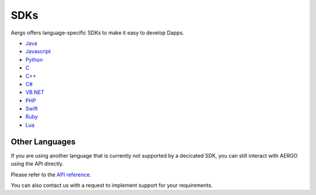 SDKs
====

Aergo offers language-specific SDKs to make it easy to develop Dapps.

.. image:: dapp-overview.png

* `Java <https://github.com/aergoio/heraj/wiki>`_
* `Javascript <https://herajs.readthedocs.io/>`_
* `Python <https://aergo-herapy.readthedocs.io/>`_
* `C <https://github.com/aergoio/libaergo/>`_
* `C++ <https://github.com/aergoio/libaergo/>`_
* `C# <https://github.com/aergoio/libaergo/>`_
* `VB.NET <https://github.com/aergoio/libaergo/>`_
* `PHP <https://github.com/aergoio/heraphp/>`_
* `Swift <https://github.com/aergoio/libaergo/>`_
* `Ruby <https://github.com/aergoio/libaergo/>`_
* `Lua <https://github.com/aergoio/libaergo-lua/>`_

Other Languages
---------------

If you are using another language that is currently not supported by a decicated SDK, you can still interact with AERGO using the API directly.

Please refer to the `API reference <../api/index.html>`_.

You can also contact us with a request to implement support for your requirements.
